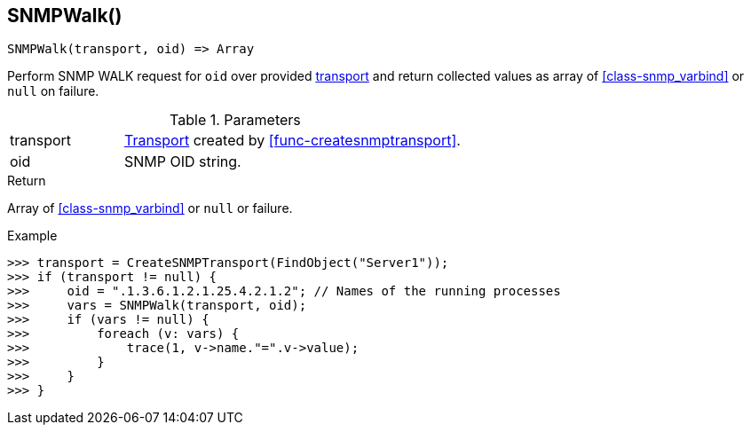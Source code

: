 [[func-snmpwalk]]
== SNMPWalk()

[source,c]
----
SNMPWalk(transport, oid) => Array
----

Perform SNMP WALK request for `oid` over provided <<class-snmp_transport,transport>> and return collected values as array of <<class-snmp_varbind>> or `null` on failure.

.Parameters
[cols="1,3" grid="none", frame="none"]
|===
|transport|<<class-snmp_transport,Transport>> created by <<func-createsnmptransport>>.
|oid|SNMP OID string.
|===

.Return

Array of <<class-snmp_varbind>> or `null` or failure.

.Example
[.output]
....
>>> transport = CreateSNMPTransport(FindObject("Server1"));
>>> if (transport != null) {
>>>     oid = ".1.3.6.1.2.1.25.4.2.1.2"; // Names of the running processes
>>>     vars = SNMPWalk(transport, oid);
>>>     if (vars != null) {
>>>         foreach (v: vars) {
>>>             trace(1, v->name."=".v->value);
>>>         }
>>>     }
>>> }
....
